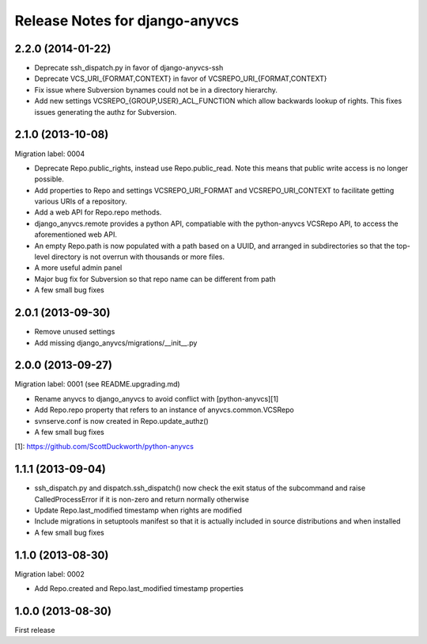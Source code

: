 ===============================
Release Notes for django-anyvcs
===============================

2.2.0 (2014-01-22)
------------------

* Deprecate ssh_dispatch.py in favor of django-anyvcs-ssh
* Deprecate VCS_URI_{FORMAT,CONTEXT} in favor of VCSREPO_URI_{FORMAT,CONTEXT}
* Fix issue where Subversion bynames could not be in a directory hierarchy.
* Add new settings VCSREPO_{GROUP,USER}_ACL_FUNCTION which allow backwards
  lookup of rights. This fixes issues generating the authz for Subversion.

2.1.0 (2013-10-08)
------------------

Migration label: 0004

* Deprecate Repo.public_rights, instead use Repo.public_read.  Note this means
  that public write access is no longer possible.
* Add properties to Repo and settings VCSREPO_URI_FORMAT and
  VCSREPO_URI_CONTEXT to facilitate getting various URIs of a repository.
* Add a web API for Repo.repo methods.
* django_anyvcs.remote provides a python API, compatiable with the
  python-anyvcs VCSRepo API, to access the aforementioned web API.
* An empty Repo.path is now populated with a path based on a UUID, and
  arranged in subdirectories so that the top-level directory is not overrun
  with thousands or more files.
* A more useful admin panel
* Major bug fix for Subversion so that repo name can be different from path
* A few small bug fixes

2.0.1 (2013-09-30)
------------------

* Remove unused settings
* Add missing django_anyvcs/migrations/__init__.py

2.0.0 (2013-09-27)
------------------

Migration label: 0001 (see README.upgrading.md)

* Rename anyvcs to django_anyvcs to avoid conflict with [python-anyvcs][1]
* Add Repo.repo property that refers to an instance of anyvcs.common.VCSRepo
* svnserve.conf is now created in Repo.update_authz()
* A few small bug fixes

[1]: https://github.com/ScottDuckworth/python-anyvcs

1.1.1 (2013-09-04)
------------------

* ssh_dispatch.py and dispatch.ssh_dispatch() now check the exit status of
  the subcommand and raise CalledProcessError if it is non-zero and return
  normally otherwise
* Update Repo.last_modified timestamp when rights are modified
* Include migrations in setuptools manifest so that it is actually included in
  source distributions and when installed
* A few small bug fixes

1.1.0 (2013-08-30)
------------------

Migration label: 0002

* Add Repo.created and Repo.last_modified timestamp properties

1.0.0 (2013-08-30)
------------------

First release
